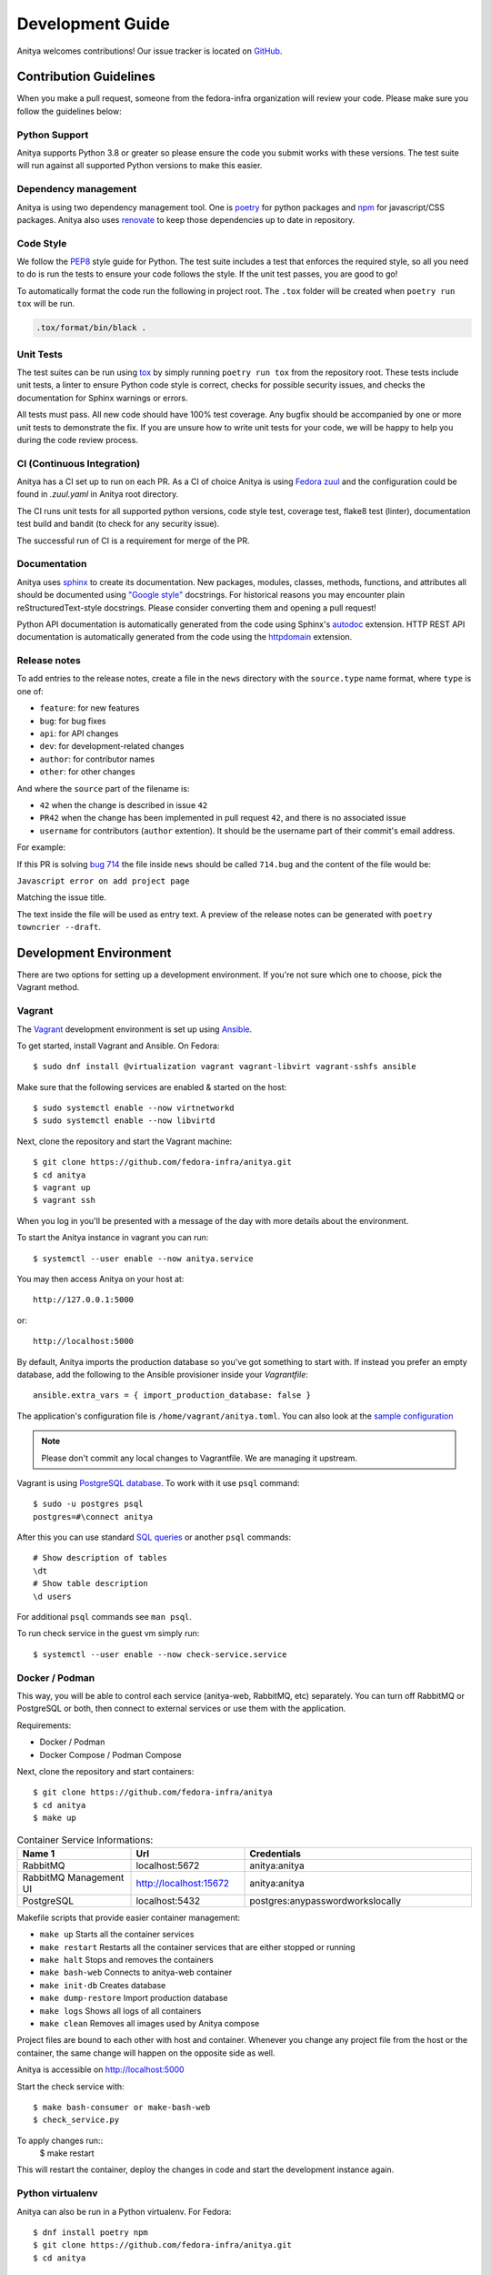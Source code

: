 =================
Development Guide
=================

Anitya welcomes contributions! Our issue tracker is located on
`GitHub <https://github.com/fedora-infra/anitya/issues>`_.


Contribution Guidelines
=======================

When you make a pull request, someone from the fedora-infra organization
will review your code. Please make sure you follow the guidelines below:

Python Support
--------------

Anitya supports Python 3.8 or greater so please ensure the code
you submit works with these versions. The test suite will run against all supported
Python versions to make this easier.

Dependency management
---------------------

Anitya is using two dependency management tool. One is `poetry <https://python-poetry.org/>`_
for python packages and `npm <https://www.npmjs.com/>`_ for javascript/CSS packages.
Anitya also uses `renovate <https://docs.renovatebot.com/>`_ to keep those dependencies up to
date in repository.


Code Style
----------

We follow the `PEP8 <https://www.python.org/dev/peps/pep-0008/>`_ style guide for Python.
The test suite includes a test that enforces the required style, so all you need to do is
run the tests to ensure your code follows the style. If the unit test passes, you are
good to go!

To automatically format the code run the following in project root. The ``.tox`` folder
will be created when ``poetry run tox`` will be run.

.. code-block:: bash

   .tox/format/bin/black .


Unit Tests
----------

The test suites can be run using `tox <http://tox.readthedocs.io/>`_ by simply running
``poetry run tox`` from the repository root. These tests include unit tests, a linter to ensure
Python code style is correct, checks for possible security issues, and checks the
documentation for Sphinx warnings or errors.

All tests must pass. All new code should have 100% test coverage.
Any bugfix should be accompanied by one or more unit tests to demonstrate the fix.
If you are unsure how to write unit tests for your code, we will be happy to help
you during the code review process.


CI (Continuous Integration)
---------------------------

Anitya has a CI set up to run on each PR. As a CI of choice Anitya is using
`Fedora zuul <https://fedoraproject.org/wiki/Zuul-based-ci>`_ and the configuration
could be found in `.zuul.yaml` in Anitya root directory.

The CI runs unit tests for all supported python versions, code style test, coverage test,
flake8 test (linter), documentation test build and bandit (to check for any security issue).

The successful run of CI is a requirement for merge of the PR.


Documentation
-------------

Anitya uses `sphinx <http://www.sphinx-doc.org/>`_ to create its documentation.
New packages, modules, classes, methods, functions, and attributes all should be
documented using `"Google style" <http://www.sphinx-doc.org/en/1.7/ext/example_google.html>`_
docstrings. For historical reasons you may encounter plain reStructuredText-style
docstrings. Please consider converting them and opening a pull request!

Python API documentation is automatically generated from the code using Sphinx's
`autodoc <http://www.sphinx-doc.org/en/stable/tutorial.html#autodoc>`_ extension.
HTTP REST API documentation is automatically generated from the code using the
`httpdomain <https://pythonhosted.org/sphinxcontrib-httpdomain/>`_ extension.


Release notes
-------------

To add entries to the release notes, create a file in the ``news`` directory
with the ``source.type`` name format, where ``type`` is one of:

* ``feature``: for new features
* ``bug``: for bug fixes
* ``api``: for API changes
* ``dev``: for development-related changes
* ``author``: for contributor names
* ``other``: for other changes

And where the ``source`` part of the filename is:

* ``42`` when the change is described in issue ``42``
* ``PR42`` when the change has been implemented in pull request ``42``, and
  there is no associated issue
* ``username`` for contributors (``author`` extention). It should be the
  username part of their commit's email address.
  
For example:

If this PR is solving `bug 714 <https://github.com/fedora-infra/anitya/issues/714>`_
the file inside ``news`` should be called ``714.bug``
and the content of the file would be:

``Javascript error on add project page``

Matching the issue title.

The text inside the file will be used as entry text.
A preview of the release notes can be generated with ``poetry towncrier --draft``.

Development Environment
=======================

There are two options for setting up a development environment. If you're not
sure which one to choose, pick the Vagrant method.

Vagrant
-------

The `Vagrant`_ development environment is set up using `Ansible`_.

To get started, install Vagrant and Ansible. On Fedora::

    $ sudo dnf install @virtualization vagrant vagrant-libvirt vagrant-sshfs ansible

Make sure that the following services are enabled & started on the host::

    $ sudo systemctl enable --now virtnetworkd
    $ sudo systemctl enable --now libvirtd

Next, clone the repository and start the Vagrant machine::

    $ git clone https://github.com/fedora-infra/anitya.git
    $ cd anitya
    $ vagrant up
    $ vagrant ssh

When you log in you'll be presented with a message of the day with more details
about the environment.

To start the Anitya instance in vagrant you can run::

    $ systemctl --user enable --now anitya.service

You may then access Anitya on your host at::

    http://127.0.0.1:5000

or::

    http://localhost:5000

By default, Anitya imports the production database so you've got something
to start with. If instead you prefer an empty database, add the following
to the Ansible provisioner inside your `Vagrantfile`::

    ansible.extra_vars = { import_production_database: false }

The application's configuration file is ``/home/vagrant/anitya.toml``.
You can also look at the `sample configuration <https://github.com/fedora-infra/anitya/blob/master/files/anitya.toml.sample>`_

.. note::
   Please don't commit any local changes to Vagrantfile. We are managing it
   upstream.

Vagrant is using `PostgreSQL database <https://www.postgresql.org/>`_.
To work with it use ``psql`` command::

    $ sudo -u postgres psql
    postgres=#\connect anitya

After this you can use standard `SQL queries
<https://www.postgresql.org/docs/10/static/tutorial-sql.html>`_ or
another ``psql`` commands::

    # Show description of tables
    \dt
    # Show table description
    \d users

For additional ``psql`` commands see ``man psql``.

To run check service in the guest vm simply run::

   $ systemctl --user enable --now check-service.service

Docker / Podman
---------------

This way, you will be able to control each service (anitya-web, RabbitMQ, etc) separately. You can turn off RabbitMQ or PostgreSQL or both, then connect to external services or use them with the application.

Requirements:

* Docker / Podman
* Docker Compose / Podman Compose

Next, clone the repository and start containers::

    $ git clone https://github.com/fedora-infra/anitya
    $ cd anitya
    $ make up

.. list-table:: Container Service Informations:
   :widths: 25 25 50
   :header-rows: 1

   * - Name 1
     - Url
     - Credentials
   * - RabbitMQ
     - localhost:5672
     - anitya:anitya
   * - RabbitMQ Management UI
     - http://localhost:15672
     - anitya:anitya
   * - PostgreSQL
     - localhost:5432
     - postgres:anypasswordworkslocally

Makefile scripts that provide easier container management:

* ``make up`` Starts all the container services
* ``make restart`` Restarts all the container services that are either stopped or running
* ``make halt`` Stops and removes the containers
* ``make bash-web`` Connects to anitya-web container
* ``make init-db`` Creates database
* ``make dump-restore`` Import production database
* ``make logs`` Shows all logs of all containers
* ``make clean`` Removes all images used by Anitya compose

Project files are bound to each other with host and container. Whenever you change any project file from the host or the container, the same change will happen on the opposite side as well.

Anitya is accessible on http://localhost:5000

Start the check service with::

    $ make bash-consumer or make-bash-web
    $ check_service.py

To apply changes run::
    $ make restart

This will restart the container, deploy the changes in code and start the development instance again.

Python virtualenv
-----------------

Anitya can also be run in a Python virtualenv. For Fedora::

    $ dnf install poetry npm
    $ git clone https://github.com/fedora-infra/anitya.git
    $ cd anitya

Next, install Anitya. Poetry will create a virtualenv for the project::

    $ poetry install

Install javascript dependencies::

    $ pushd anitya/static
    $ npm install
    $ popd

Create the database, by default it will be a sqlite database located at
``/var/tmp/anitya-dev.sqlite``::

    $ poetry run python createdb.py

Configure social_sqlalchemy for Anitya if needed. This step is optional and depends on your use case: 
in `anitya/config.py`::
    #Example configuration for social_sqlalchemy in a Anitya
    from flask import Flask
    from social_flask_sqlalchemy.models import init_social

    app = Flask(__name__)

    #Configure SQLAlchemy database
    app.config['SQLALCHEMY_DATABASE_URI'] = 'sqlite:///your_database.db'
    app.config['SQLALCHEMY_TRACK_MODIFICATIONS'] = False

    #Initialize social_sqlalchemy 
    init_social(app, app.config['SQLALCHEMY_ENGINE'])


You can start the development web server included with Flask with::

    $ FLASK_APP=anitya.wsgi poetry run flask run

If you want to change the application's configuration, create a valid configuration
file and start the application with the ``ANITYA_WEB_CONFIG`` environment variable
set to the configuration file's path. You can look at the
`sample configuration <https://github.com/fedora-infra/anitya/blob/master/files/anitya.toml.sample>`_
for guidance.


Release Guide
=============

Testing before release
----------------------

To test the new version before release just update the ``staging`` branch
to current ``master``::

    git checkout staging
    git rebase master
    git push origin/staging

This will automatically start the deployment in
`staging instance <https://stg.release-monitoring.org/>`_. You can then test the new
changes there.

If you need to do any changes in configuration of ``staging`` instance,
just update the
`release-monitoring role <https://pagure.io/fedora-infra/ansible/blob/main/f/roles/openshift-apps/release-monitoring>`_
in Fedora infra ansible repository.

If the changes are merged, you can run the playbook by following
`configuration guide <https://fedora-infra-docs.readthedocs.io/en/latest/sysadmin-guide/sops/anitya.html#configuration>`_
for Anitya in Fedora infra documentation.

.. note::
   Have in mind that everything needs to be only done for staging. In configuration use jinja statements
   and when deploying don't forget to use ``-l staging`` switch.

Anitya
------

To do the release you need following python packages installed::

    poetry

If you are a maintainer and wish to make a release, follow these steps:

1. Change the version using ``poetry version <version>``.
   This is used to set the version in the documentation.

2. Add any missing news fragments to the ``news`` folder.

3. Get authors of commits by ``python get-authors.py``.

.. note::
   This script must be executed in ``news`` folder, because it
   creates files in current working directory.

4. Install Anitya in virtual environment by ``poetry install``.

5. Generate the changelog by running ``poetry run towncrier``.

.. note::
    If you added any news fragment in the previous step, you might see ``towncrier``
    complaining about removing them, because they are not committed in git.
    Just ignore this and remove all of them manually; release notes will be generated
    anyway.

6. Remove every remaining news fragment from ``news`` folder.

7. Generate new DB schema image by running ``poetry run ./generate_db_schema`` in ``docs`` folder.

8. Commit your changes with message *Anitya <version>*.

9. Tag a release with ``git tag -s <version>`` with description *Anitya <version>*.

10. Don't forget to ``git push --tags``.

11. Sometimes you need to also do ``git push``.

12. Build the Python packages with ``poetry build``.

13. Upload the packages with ``poetry publish``.

14. Create new release on `GitHub releases <https://github.com/fedora-infra/the-new-hotness/releases>`_.

15. Deploy the new version in staging::

     $ git checkout staging
     $ git rebase master
     $ git push origin staging

16. When successfully tested in staging deploy to production::

     $ git checkout production
     $ git rebase staging
     $ git push origin production

.. _Ansible: https://www.ansible.com/
.. _Vagrant: https://vagrantup.com/
